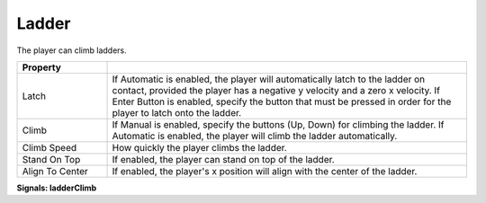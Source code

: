 Ladder
++++++
.. complete!
The player can climb ladders.

.. list-table::
   :widths: 25 100
   :header-rows: 1

   * - Property
     - 

   * - Latch    
     - If Automatic is enabled, the player will automatically latch to the ladder on contact, provided the player has a negative y velocity and a zero x velocity. 
       If Enter Button is enabled, specify the button that must be pressed in order for the player to latch onto the ladder.
 
   * - Climb  
     - If Manual is enabled, specify the buttons (Up, Down) for climbing the ladder. If Automatic is enabled, the player will climb
       the ladder automatically.

   * - Climb Speed
     - How quickly the player climbs the ladder.
  
   * - Stand On Top
     - If enabled, the player can stand on top of the ladder.

   * - Align To Center
     - If enabled, the player's x position will align with the center of the ladder.

**Signals: ladderClimb**
